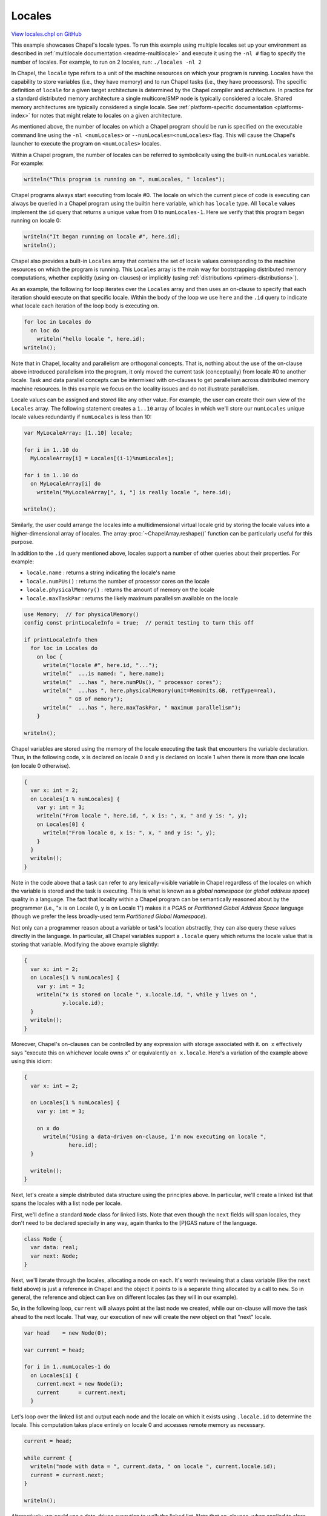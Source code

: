 .. default-domain:: chpl

.. _primers-locales:

Locales
=======

`View locales.chpl on GitHub <https://github.com/chapel-lang/chapel/blob/master/test/release/examples/primers/locales.chpl>`_




This example showcases Chapel's locale types.  To run this example
using multiple locales set up your environment as described in
:ref:`multilocale documentation <readme-multilocale>` and execute it
using the ``-nl #`` flag to specify  the number of locales.
For example, to run on 2 locales, run: ``./locales -nl 2``



In Chapel, the ``locale`` type refers to a unit of the machine
resources on which your program is running.  Locales have the
capability to store variables (i.e., they have memory) and to run
Chapel tasks (i.e., they have processors).  The specific definition
of ``locale`` for a given target architecture is determined by the
Chapel compiler and architecture.  In practice for a standard
distributed memory architecture a single multicore/SMP node is
typically considered a locale.  Shared memory architectures are
typically considered a single locale.  See
:ref:`platform-specific documentation <platforms-index>`
for notes that might relate to locales on a given architecture.

As mentioned above, the number of locales on which a Chapel program
should be run is specified on the executable command line using the
``-nl <numLocales>`` or ``--numLocales=<numLocales>`` flag.  This will
cause the Chapel's launcher to execute the program on ``<numLocales>``
locales.



Within a Chapel program, the number of locales can be referred
to symbolically using the built-in ``numLocales`` variable.
For example:


.. code-block:: chapel

    writeln("This program is running on ", numLocales, " locales");



Chapel programs always start executing from locale #0.  The
locale on which the current piece of code is executing can
always be queried in a Chapel program using the builtin ``here``
variable, which has ``locale`` type.  All ``locale`` values implement
the ``id`` query that returns a unique value from 0 to ``numLocales-1``.
Here we verify that this program began running on locale 0:



.. code-block:: chapel

    writeln("It began running on locale #", here.id);
    writeln();



Chapel also provides a built-in ``Locales`` array that contains the
set of locale values corresponding to the machine resources on
which the program is running.  This ``Locales`` array is the main
way for bootstrapping distributed memory computations, whether
explicitly (using on-clauses) or implicitly (using
:ref:`distributions <primers-distributions>`).

As an example, the following for loop iterates over the ``Locales``
array and then uses an on-clause to specify that each iteration
should execute on that specific locale.  Within the body of the
loop we use ``here`` and the ``.id`` query to indicate what locale
each iteration of the loop body is executing on.


.. code-block:: chapel

    for loc in Locales do
      on loc do
        writeln("hello locale ", here.id);
    writeln();



Note that in Chapel, locality and parallelism are orthogonal
concepts.  That is, nothing about the use of the on-clause above
introduced parallelism into the program, it only moved the current
task (conceptually) from locale #0 to another locale.  Task and
data parallel concepts can be intermixed with on-clauses to get
parallelism across distributed memory machine resources. In this example
we focus on the locality issues and do not illustrate parallelism.



Locale values can be assigned and stored like any other value.
For example, the user can create their own view of the ``Locales``
array.  The following statement creates a ``1..10`` array of locales
in which we'll store our ``numLocales`` unique locale values
redundantly if ``numLocales`` is less than 10:


.. code-block:: chapel

    var MyLocaleArray: [1..10] locale;

    for i in 1..10 do
      MyLocaleArray[i] = Locales[(i-1)%numLocales];

    for i in 1..10 do
      on MyLocaleArray[i] do
        writeln("MyLocaleArray[", i, "] is really locale ", here.id);

    writeln();



Similarly, the user could arrange the locales into a
multidimensional virtual locale grid by storing the locale
values into a higher-dimensional array of locales. The array
:proc:`~ChapelArray.reshape()` function can be particularly useful
for this purpose.



In addition to the ``.id`` query mentioned above, locales support a
number of other queries about their properties.  For example:

* ``locale.name``       : returns a string indicating the locale's name
* ``locale.numPUs()``   : returns the number of processor cores on the locale
* ``locale.physicalMemory()`` : returns the amount of memory on the locale
* ``locale.maxTaskPar`` : returns the likely maximum parallelism available
  on the locale



.. code-block:: chapel

    use Memory;  // for physicalMemory()
    config const printLocaleInfo = true;  // permit testing to turn this off

    if printLocaleInfo then
      for loc in Locales do
        on loc {
          writeln("locale #", here.id, "...");
          writeln("  ...is named: ", here.name);
          writeln("  ...has ", here.numPUs(), " processor cores");
          writeln("  ...has ", here.physicalMemory(unit=MemUnits.GB, retType=real),
                  " GB of memory");
          writeln("  ...has ", here.maxTaskPar, " maximum parallelism");
        }

    writeln();




Chapel variables are stored using the memory of the locale
executing the task that encounters the variable declaration.
Thus, in the following code, ``x`` is declared on locale 0 and
``y`` is declared on locale 1 when there is more than one locale
(on locale 0 otherwise).



.. code-block:: chapel

    {
      var x: int = 2;
      on Locales[1 % numLocales] {
        var y: int = 3;
        writeln("From locale ", here.id, ", x is: ", x, " and y is: ", y);
        on Locales[0] {
          writeln("From locale 0, x is: ", x, " and y is: ", y);
        }
      }
      writeln();
    }



Note in the code above that a task can refer to any
lexically-visible variable in Chapel regardless of the locales on
which the variable is stored and the task is executing.  This is
what is known as a *global namespace* (or *global address space*)
quality in a language.  The fact that locality within a Chapel
program can be semantically reasoned about by the programmer (i.e.,
"``x`` is on Locale 0, ``y`` is on Locale 1") makes it a PGAS or
*Partitioned Global Address Space* language (though we prefer the
less broadly-used term *Partitioned Global Namespace*).

Not only can a programmer reason about a variable or task's
location abstractly, they can also query these values directly
in the language.  In particular, all Chapel variables support a
``.locale`` query which returns the locale value that is storing that
variable.  Modifying the above example slightly:



.. code-block:: chapel

    {
      var x: int = 2;
      on Locales[1 % numLocales] {
        var y: int = 3;
        writeln("x is stored on locale ", x.locale.id, ", while y lives on ",
                y.locale.id);
      }
      writeln();
    }



Moreover, Chapel's on-clauses can be controlled by any expression
with storage associated with it.  ``on x`` effectively says "execute
this on whichever locale owns ``x``" or equivalently ``on x.locale``.
Here's a variation of the example above using this idiom:



.. code-block:: chapel

    {
      var x: int = 2;

      on Locales[1 % numLocales] {
        var y: int = 3;

        on x do
          writeln("Using a data-driven on-clause, I'm now executing on locale ",
                  here.id);
      }

      writeln();
    }




Next, let's create a simple distributed data structure using the
principles above.  In particular, we'll create a linked list that
spans the locales with a list node per locale.



First, we'll define a standard ``Node`` class for linked lists.  Note
that even though the ``next`` fields will span locales, they don't need
to be declared specially in any way, again thanks to the [P]GAS
nature of the language.


.. code-block:: chapel

    class Node {
      var data: real;
      var next: Node;
    }




Next, we'll iterate through the locales, allocating a node on each.
It's worth reviewing that a class variable (like the ``next`` field
above) is just a reference in Chapel and the object it points to
is a separate thing allocated by a call to ``new``.  So in general,
the reference and object can live on different locales (as they
will in our example).

So, in the following loop, ``current`` will always point at the last
node we created, while our on-clause will move the task ahead to
the next locale.  That way, our execution of ``new`` will create
the new object on that "next" locale.


.. code-block:: chapel

    var head    = new Node(0);

    var current = head;

    for i in 1..numLocales-1 do
      on Locales[i] {
        current.next = new Node(i);
        current      = current.next;
      }



Let's loop over the linked list and output each node and the locale on
which it exists using ``.locale.id`` to determine the locale.  This
computation takes place entirely on locale 0 and accesses remote
memory as necessary.


.. code-block:: chapel

    current = head;

    while current {
      writeln("node with data = ", current.data, " on locale ", current.locale.id);
      current = current.next;
    }

    writeln();



Alternatively, we could use a data-driven execution to walk the
linked list.  Note that on-clauses, when applied to class
variables, resolve to the locale of the object, not the reference.


.. code-block:: chapel

    current = head;

    while current {
      on current {
        writeln("node with data = ", current.data, " on locale ", here.id);
        current = current.next;
      }
    }



We can now deallocate our objects to ensure no memory leaks.



.. code-block:: chapel

    current = head;

    while current {
      on current {
        var ptr = current;
        current = current.next;
        delete ptr;
      }
    }



For more information about locales, refer to the Locales chapter of
the :ref:`Chapel Language Specification <chapel-spec>`.

